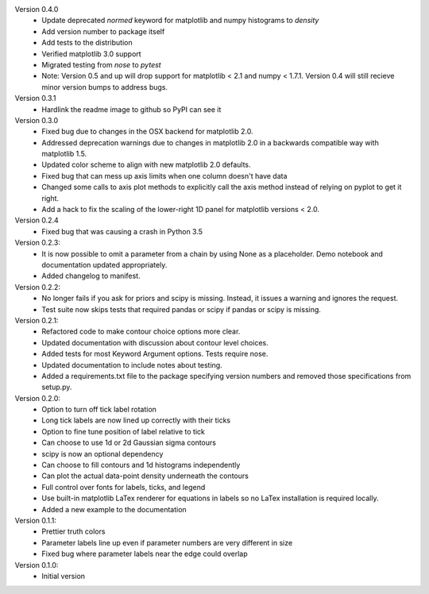 Version 0.4.0
  * Update deprecated `normed` keyword for matplotlib and numpy histograms to
    `density`
  * Add version number to package itself
  * Add tests to the distribution
  * Verified matplotlib 3.0 support
  * Migrated testing from `nose` to `pytest`
  * Note: Version 0.5 and up will drop support for matplotlib < 2.1 and numpy < 1.7.1. Version 0.4 will still recieve minor version bumps to address bugs.

Version 0.3.1
  * Hardlink the readme image to github so PyPI can see it

Version 0.3.0
  * Fixed bug due to changes in the OSX backend for matplotlib 2.0.
  * Addressed deprecation warnings due to changes in matplotlib 2.0 in a
    backwards compatible way with matplotlib 1.5.
  * Updated color scheme to align with new matplotlib 2.0 defaults.
  * Fixed bug that can mess up axis limits when one column doesn't have data
  * Changed some calls to axis plot methods to explicitly call the axis method instead of relying on pyplot to get it right.
  * Add a hack to fix the scaling of the lower-right 1D panel for matplotlib versions < 2.0.

Version 0.2.4
  * Fixed bug that was causing a crash in Python 3.5

Version 0.2.3:
  * It is now possible to omit a parameter from a chain by using None as a
    placeholder. Demo notebook and documentation updated appropriately.
  * Added changelog to manifest.

Version 0.2.2:
  * No longer fails if you ask for priors and scipy is missing. Instead, it
    issues a warning and ignores the request.
  * Test suite now skips tests that required pandas or scipy if pandas or scipy
    is missing.

Version 0.2.1:
  * Refactored code to make contour choice options more clear.
  * Updated documentation with discussion about contour level choices.
  * Added tests for most Keyword Argument options. Tests require nose.
  * Updated documentation to include notes about testing.
  * Added a requirements.txt file to the package specifying version numbers and
    removed those specifications from setup.py.

Version 0.2.0:
  * Option to turn off tick label rotation
  * Long tick labels are now lined up correctly with their ticks
  * Option to fine tune position of label relative to tick
  * Can choose to use 1d or 2d Gaussian sigma contours
  * scipy is now an optional dependency
  * Can choose to fill contours and 1d histograms independently
  * Can plot the actual data-point density underneath the contours
  * Full control over fonts for labels, ticks, and legend
  * Use built-in matplotlib LaTex renderer for equations in labels so no LaTex
    installation is required locally.
  * Added a new example to the documentation

Version 0.1.1:
  * Prettier truth colors
  * Parameter labels line up even if parameter numbers are very different in size
  * Fixed bug where parameter labels near the edge could overlap


Version 0.1.0:
 * Initial version
